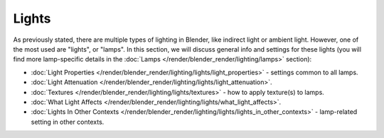 
******
Lights
******

As previously stated, there are multiple types of lighting in Blender,
like indirect light or ambient light. However, one of the most used are "lights", or "lamps".
In this section, we will discuss general info and settings for these lights
(you will find more lamp-specific details in the :doc:`Lamps </render/blender_render/lighting/lamps>` section):


- :doc:`Light Properties </render/blender_render/lighting/lights/light_properties>` - settings common to all lamps.
- :doc:`Light Attenuation </render/blender_render/lighting/lights/light_attenuation>`.
- :doc:`Textures </render/blender_render/lighting/lights/textures>` - how to apply texture(s) to lamps.
- :doc:`What Light Affects </render/blender_render/lighting/lights/what_light_affects>`.
- :doc:`Lights In Other Contexts </render/blender_render/lighting/lights/lights_in_other_contexts>` -
  lamp-related setting in other contexts.


